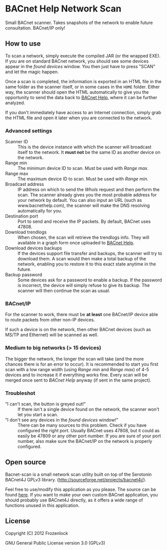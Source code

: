 * BACnet Help Network Scan

  Small BACnet scanner. Takes snapshots of the network to enable
  future consultation. BACnet/IP only!

** How to use

   [[./bacnet-scan/img/scanner.png]]

   To scan a network, simply execute the compiled JAR (or the wrapped
   EXE). If you are on standard BACnet network, you should see some
   devices appear in the /found devices/ window. You then just have to
   press "SCAN" and let the magic happen.

   Once a scan is completed, the information is exported in an HTML
   file in the same folder as the scanner itself, or in some cases in
   the =HOME= folder. Either way, the scanner should open the HTML
   automatically to give you the opportunity to send the data back to
   [[http://bacnethelp.com][BACnet Help]], where it can be further analyzed.

   If you don't immediately have access to an Internet connection,
   simply grab the HTML file and open it later when you are connected
   to the network.

*** Advanced settings

    [[./bacnet-scan/img/scanner2.png]]

    - Scanner ID :: This is the device instance with which the scanner
                    will broadcast itself to the network. It *must
                    not* be the same ID as another device on the
                    network.
    - Range min :: The minimum device ID to scan. Must be used with
                   /Range max/.
    - Range max :: The maximum device ID to scan. Must be used with
                   /Range min/.
    - Broadcast address :: IP address on which to send the /WhoIs/
         request and then perform the scan. The scanner already gives
         you the most probable address for your network by default.
         You can also input an URL (such as www.bacnethelp.com), the
         scanner will make the DNS resolving automatically for you.
    - Destination port :: Port to send and receive the IP packets. By
         default, BACnet uses 47808.
    - Download trendlogs :: When chosen, the scan will retrieve the
         trendlogs info. They will available in a graph form once
         uploaded to [[http://bacnethelp.com][BACnet Help]].
    - Download devices backups :: If the devices support file transfer
         and backups, the scanner will try to download them. A scan
         would then make a total backup of the network, enabling you
         to restore it to this exact state anytime in the future.
    - Backup password :: Some devices ask for a password to enable a
         backup. If the password is incorrect, the device will simply
         refuse to give its backup. The scanner will then continue
         the scan as usual.

*** BACnet/IP
    For the scanner to work, there must be *at least* one BACnet/IP
    device able to route packets from other non-IP devices.

    If such a device is on the network, then other BACnet devices
    (such as MS/TP and Ethernet) will be scanned as well. 
*** Medium to big networks (> 15 devices)
    The bigger the network, the longer the scan will take (and the
    more chances there is for an error to occur). It is recommended to
    start you first scan with a low range width (using /Range min/ and
    /Range max/) of 4-5 devices and to increase it if everything works
    fine. Every scan will be merged once sent to /BACnet Help/ anyway
    (if sent in the same project).

*** Troubleshot
    - "I can't scan, the button is greyed out!" :: 
      If there isn't a single device found on the network, the scanner
         won't let you start a scan. 
    - "I don't see any devices in the /found devices/ window!" ::
      There can be many sources to this problem. Check if you have
      configured the right port. Usually BACnet uses 47808, but it
      could as easily be 47809 or any other port number. If you are
      sure of your port number, also make sure the BACnet/IP on the
      network is properly configured. 

** Open source
   Bacnet-scan is a small network scan utility built on top of the
   Serotonin BACnet4J GPLv3 library.
   (http://sourceforge.net/projects/bacnet4j/).

   Feel free to use/modify this application as you please. The source
   can be found [[https://github.com/Frozenlock/Bacnet-scan][here]]. If you want to make your own custom BACnet
   application, you should probably use BACnet4J directly, as it
   offers a wide range of functions unused in this application.

** License

   Copyright (C) 2012 Frozenlock

   GNU General Public License version 3.0 (GPLv3)
